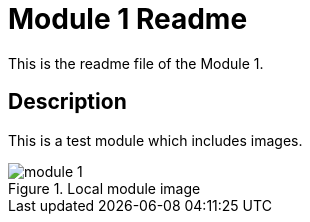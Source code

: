 = Module 1 Readme

This is the readme file of the Module 1.

== Description

This is a test module which includes images.

.Local module image
image::module-1.png[]
